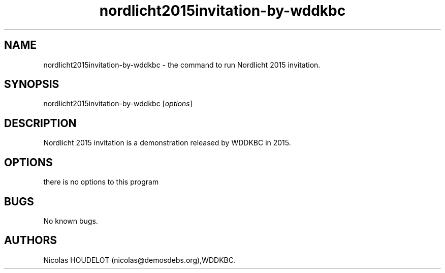 .\" Automatically generated by Pandoc 2.9.2.1
.\"
.TH "nordlicht2015invitation-by-wddkbc" "6" "2019-12-16" "Nordlicht 2015 invitation User Manuals" ""
.hy
.SH NAME
.PP
nordlicht2015invitation-by-wddkbc - the command to run Nordlicht 2015
invitation.
.SH SYNOPSIS
.PP
nordlicht2015invitation-by-wddkbc [\f[I]options\f[R]]
.SH DESCRIPTION
.PP
Nordlicht 2015 invitation is a demonstration released by WDDKBC in 2015.
.SH OPTIONS
.PP
there is no options to this program
.SH BUGS
.PP
No known bugs.
.SH AUTHORS
Nicolas HOUDELOT (nicolas\[at]demosdebs.org),WDDKBC.
